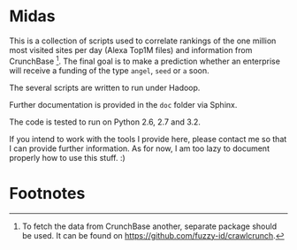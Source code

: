 * Midas

This is a collection of scripts used to correlate rankings of the one
million most visited sites per day (Alexa Top1M files) and information
from CrunchBase [fn:1]. The final goal is to make a prediction whether
an enterprise will receive a funding of the type ~angel~, ~seed~ or
~a~ soon.

The several scripts are written to run under Hadoop.

Further documentation is provided in the ~doc~ folder via Sphinx.

The code is tested to run on Python 2.6, 2.7 and 3.2.

If you intend to work with the tools I provide here, please contact me
so that I can provide further information. As for now, I am too lazy
to document properly how to use this stuff. :)

* Footnotes

[fn:1] To fetch the data from CrunchBase another, separate package
  should be used. It can be found on
  [[https://github.com/fuzzy-id/crawlcrunch]].
